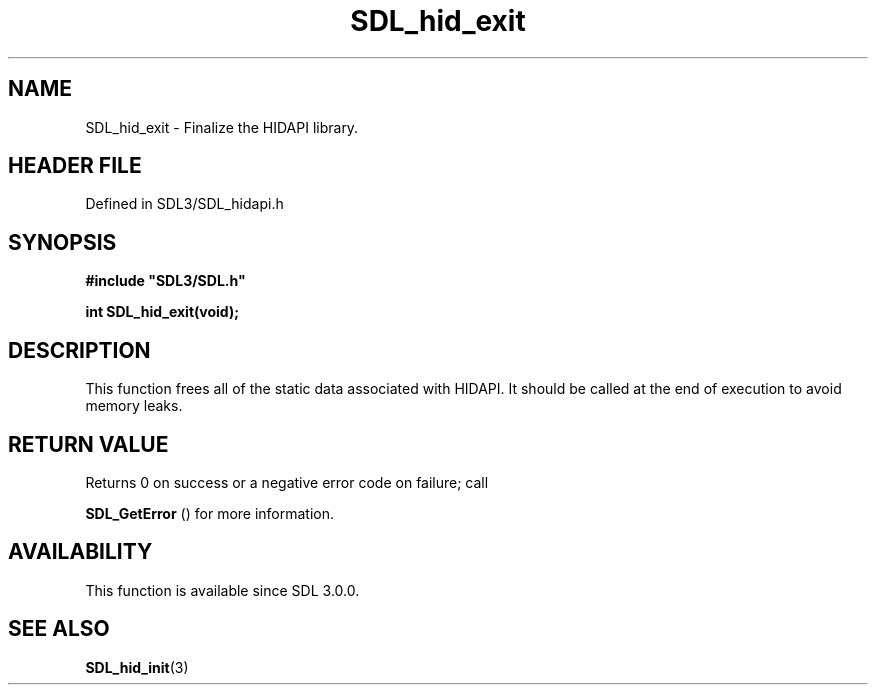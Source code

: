 .\" This manpage content is licensed under Creative Commons
.\"  Attribution 4.0 International (CC BY 4.0)
.\"   https://creativecommons.org/licenses/by/4.0/
.\" This manpage was generated from SDL's wiki page for SDL_hid_exit:
.\"   https://wiki.libsdl.org/SDL_hid_exit
.\" Generated with SDL/build-scripts/wikiheaders.pl
.\"  revision SDL-prerelease-3.1.1-227-gd42d66149
.\" Please report issues in this manpage's content at:
.\"   https://github.com/libsdl-org/sdlwiki/issues/new
.\" Please report issues in the generation of this manpage from the wiki at:
.\"   https://github.com/libsdl-org/SDL/issues/new?title=Misgenerated%20manpage%20for%20SDL_hid_exit
.\" SDL can be found at https://libsdl.org/
.de URL
\$2 \(laURL: \$1 \(ra\$3
..
.if \n[.g] .mso www.tmac
.TH SDL_hid_exit 3 "SDL 3.1.1" "SDL" "SDL3 FUNCTIONS"
.SH NAME
SDL_hid_exit \- Finalize the HIDAPI library\[char46]
.SH HEADER FILE
Defined in SDL3/SDL_hidapi\[char46]h

.SH SYNOPSIS
.nf
.B #include \(dqSDL3/SDL.h\(dq
.PP
.BI "int SDL_hid_exit(void);
.fi
.SH DESCRIPTION
This function frees all of the static data associated with HIDAPI\[char46] It
should be called at the end of execution to avoid memory leaks\[char46]

.SH RETURN VALUE
Returns 0 on success or a negative error code on failure; call

.BR SDL_GetError
() for more information\[char46]

.SH AVAILABILITY
This function is available since SDL 3\[char46]0\[char46]0\[char46]

.SH SEE ALSO
.BR SDL_hid_init (3)
